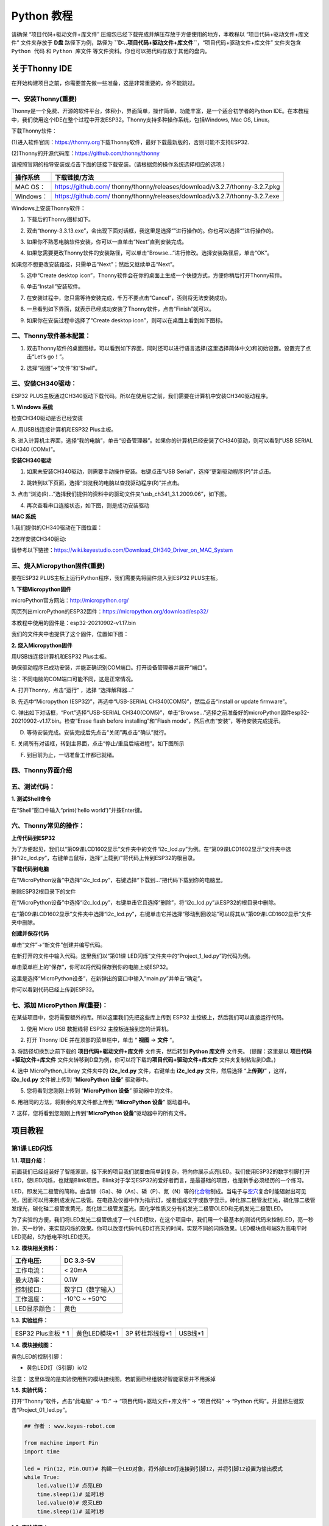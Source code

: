 Python 教程
===========

请确保 “项目代码+驱动文件+库文件”
压缩包已经下载完成并解压存放于方便使用的地方，本教程以
“项目代码+驱动文件+库文件” 文件夹存放于 **D盘** 路径下为例，路径为
**``D:..\项目代码+驱动文件+库文件``**\ ，“项目代码+驱动文件+库文件”
文件夹包含 ``Python 代码`` 和 ``Python 库文件``
等文件资料。你也可以把代码存放于其他的盘内。

关于Thonny IDE
--------------

在开始构建项目之前，你需要首先做一些准备，这是非常重要的，你不能跳过。

一、安装Thonny(重要)
~~~~~~~~~~~~~~~~~~~~

Thonny是一个免费、开源的软件平台，体积小，界面简单，操作简单，功能丰富，是一个适合初学者的Python
IDE。在本教程中，我们使用这个IDE在整个过程中开发ESP32。Thonny支持多种操作系统，包括Windows,
Mac OS, Linux。

下载Thonny软件：

(1)进入软件官网：\ `https://thonny.org <https://thonny.org>`__\ 下载Thonny软件，最好下载最新版的，否则可能不支持ESP32.

(2)Thonny的开源代码库：\ `https://github.com/thonny/thonny <https://github.com/thonny/thonny>`__

请按照官网的指导安装或点击下面的链接下载安装。(请根据您的操作系统选择相应的选项.)

+-----------+---------------------------------------------------------+
| 操作系统  | 下载链接/方法                                           |
+===========+=========================================================+
| MAC OS：  | https://github.com/                                     |
|           | thonny/thonny/releases/download/v3.2.7/thonny-3.2.7.pkg |
+-----------+---------------------------------------------------------+
| Windows： | https://github.com/                                     |
|           | thonny/thonny/releases/download/v3.2.7/thonny-3.2.7.exe |
+-----------+---------------------------------------------------------+

|image1|

Windows上安装Thonny软件：

1. 下载后的Thonny图标如下。

|image2|

2. 双击“thonny-3.3.13.exe”，会出现下面对话框，我这里是选择“\ |image3|\ ”进行操作的。你也可以选择“\ |image4|\ ”进行操作的。

|image5|

3. 如果你不熟悉电脑软件安装，你可以一直单击“Next”直到安装完成。

|image6|

|image7|

4. 如果您需要更改Thonny软件的安装路径，可以单击“Browse…”进行修改。选择安装路径后，单击“OK”。

如果您不想更改安装路径，只需单击“Next”；然后又继续单击“Next”。

|image8|

|image9|

5. 选中“Create desktop
   icon”，Thonny软件会在你的桌面上生成一个快捷方式，方便你稍后打开Thonny软件。

|image10|

6. 单击“Install”安装软件。

|image11|

7. 在安装过程中，您只需等待安装完成，千万不要点击“Cancel”，否则将无法安装成功。

|image12|

8. 一旦看到如下界面，就表示已经成功安装了Thonny软件，点击“Finish”就可以。

|image13|

9. 如果你在安装过程中选择了“Create desktop
   icon”，则可以在桌面上看到如下图标。

|image14|

二、Thonny软件基本配置：
~~~~~~~~~~~~~~~~~~~~~~~~

1. 双击Thonny软件的桌面图标，可以看到如下界面，同时还可以进行语言选择(这里选择简体中文)和初始设置。设置完了点击“Let’s
   go！”。

|image15|

|image16|

|image17|

|image18|

|image19|

2. 选择“视图”→“文件”和“Shell”。

|image20|

|image21|

|image22|

三、安装CH340驱动：
~~~~~~~~~~~~~~~~~~~

ESP32
PLUS主板通过CH340驱动下载代码。所以在使用它之前，我们需要在计算机中安装CH340驱动程序。

**1. Windows 系统**

检查CH340驱动是否已经安装

A. 用USB线连接计算机和ESP32 Plus主板。

|image23|

B. 进入计算机主界面，选择“我的电脑”，单击“设备管理器”。如果你的计算机已经安装了CH340驱动，则可以看到“USB
SERIAL CH340 (COMx)”。

|image24|

**安装CH340驱动**

1. 如果未安装CH340驱动，则需要手动操作安装。右键点击“USB
   Serial”，选择“更新驱动程序(P)”并点击。

|image25|

2. 跳转到以下页面，选择“浏览我的电脑以查找驱动程序(R)”并点击。

|image26|

3.
点击“浏览(R)…”选择我们提供的资料中的驱动文件夹“usb_ch341_3.1.2009.06”，如下图。

|Img|

|image27|

|image28|

4. 再次查看串口连接状态，如下图，则是成功安装驱动

|image29|

**MAC 系统**

1.我们提供的CH340驱动在下图位置：

|image30|

2怎样安装CH340驱动:

请参考以下链接：\ `https://wiki.keyestudio.com/Download_CH340_Driver_on_MAC_System <https://wiki.keyestudio.com/Download_CH340_Driver_on_MAC_System>`__

三、烧入Micropython固件(重要)
~~~~~~~~~~~~~~~~~~~~~~~~~~~~~

要在ESP32 PLUS主板上运行Python程序，我们需要先将固件烧入到ESP32
PLUS主板。

**1. 下载Micropython固件**

microPython官方网站：\ http://micropython.org/

网页列出microPython的ESP32固件：\ https://micropython.org/download/esp32/

|image31|

本教程中使用的固件是：esp32-20210902-v1.17.bin

我们的文件夹中也提供了这个固件，位置如下图：

|image32|

**2. 烧入Micropython固件**

用USB线连接计算机和ESP32 Plus主板。

|image33|

确保驱动程序已成功安装，并能正确识别COM端口。打开设备管理器并展开“端口”。

|image34|

注：不同电脑的COM端口可能不同，这是正常情况。

A. 打开Thonny，点击“运行” ，选择 “选择解释器…”

|image35|

B. 先选中“Micropython (ESP32)”，再选中“USB-SERIAL
CH340(COM5)”，然后点击“Install or update firmware”。

|image36|

C. 弹出如下对话框，“Port”选择“USB-SERIAL
CH340(COM5)”，单击“Browse…”选择之前准备好的microPython固件esp32-20210902-v1.17.bin。检查“Erase
flash before installing”和“Flash
mode”，然后点击“安装”，等待安装完成提示。

|image37|

|image38|

|image39|

D. 等待安装完成。安装完成后先点击“关闭”再点击“确认”就行。

|image40|

|image41|

|image42|

E.
关闭所有对话框，转到主界面，点击\ |image43|\ “停止/重启后端进程”。如下图所示

|image44|

F. 到目前为止，一切准备工作都已就绪。

四、Thonny界面介绍
~~~~~~~~~~~~~~~~~~

|image45|

五、测试代码：
~~~~~~~~~~~~~~

**1. 测试Shell命令**

在“Shell”窗口中输入“print(‘hello world’)”并按Enter键。

|image46|

六、Thonny常见的操作：
~~~~~~~~~~~~~~~~~~~~~~

**上传代码到ESP32**

为了方便起见，我们以“第09课LCD1602显示”文件夹中的文件“i2c_lcd.py”为例。在“第09课LCD1602显示”文件夹中选择“i2c_lcd.py”，右键单击鼠标，选择“上载到/”将代码上传到ESP32的根目录。

|image47|

|image48|

**下载代码到电脑**

在“MicroPython设备”中选择“i2c_lcd.py”，右键选择“下载到…”把代码下载到你的电脑里。

|image49|

删除ESP32根目录下的文件

在“MicroPython设备”中选择“i2c_lcd.py”，右键单击它且选择“删除”，将“i2c_lcd.py”从ESP32的根目录中删除。

|image50|

|image51|

在“第09课LCD1602显示”文件夹中选择“i2c_lcd.py”，右键单击它并选择“移动到回收站”可以将其从“第09课LCD1602显示”文件夹中删除。

|image52|

|image53|

**创建并保存代码**

单击“文件”→“新文件”创建并编写代码。

|image54|

在新打开的文件中输入代码。这里我们以“第01课
LED闪烁”文件夹中的“Project_1_led.py”的代码为例。

|image55|

单击菜单栏上的\ |image56|\ “保存”，你可以将代码保存到你的电脑上或ESP32。

|image57|

这里是选择“MicroPython设备”，在新弹出的窗口中输入“main.py”并单击“确定”。

|image58|

你可以看到代码已经上传到ESP32。

|image59|

七、添加 MicroPython 库(重要)：
~~~~~~~~~~~~~~~~~~~~~~~~~~~~~~~

在某些项目中，您将需要额外的库。所以这里我们先把这些库上传到 ESP32
主控板上，然后我们可以直接运行代码。

1. 使用 Micro USB 数据线将 ESP32 主控板连接到您的计算机。

|image60|

2. 打开 Thonny IDE 并在顶部的菜单栏中，单击 “ **视图** -> **文件** ”。

|image61|

|image62|

3. 将路径切换到之前下载的 **项目代码+驱动文件+库文件** 文件夹，然后转到
**Python 库文件** 文件夹。 (提醒：这里是以 **项目代码+驱动文件+库文件**
文件夹转移到D盘为例，你可以将下载的\ **项目代码+驱动文件+库文件**
文件夹复制粘贴到D盘。)

|image63|

4. 选中 MicroPython_Libray 文件夹中的 **i2c_lcd.py** 文件，右键单击
**i2c_lcd.py** 文件，然后选择 “\ **上传到/**\ ” ，这样，\ **i2c_lcd.py**
文件被上传到 “\ **MicroPython 设备**\ ” 驱动器中。

|image64|

5. 您将看到您刚刚上传到 “\ **MicroPython 设备**\ ” 驱动器中的文件。

|image65|

6. 用相同的方法，将剩余的库文件都上传到 “\ **MicroPython 设备**\ ”
驱动器中。

7. 这样，您将看到您刚刚上传到“\ **MicroPython
设备**\ ”驱动器中的所有文件。

|image66|

项目教程
--------

第1课 LED闪烁
~~~~~~~~~~~~~

**1.1. 项目介绍：**

前面我们已经组装好了智能家居。接下来的项目我们就要由简单到复杂，将向你展示点亮LED。我们使用ESP32的数字引脚打开LED，使LED闪烁，也就是Blink项目。Blink对于学习ESP32的爱好者而言，是最基础的项目，也是新手必须经历的一个练习。

LED，即发光二极管的简称。由含镓（Ga）、砷（As）、磷（P）、氮（N）等的\ `化合物 <https://baike.baidu.com/item/%E5%8C%96%E5%90%88%E7%89%A9/1142931>`__\ 制成。当电子与\ `空穴 <https://baike.baidu.com/item/%E7%A9%BA%E7%A9%B4/3517781>`__\ 复合时能辐射出可见光，因而可以用来制成发光二极管。在电路及仪器中作为指示灯，或者组成文字或数字显示。砷化镓二极管发红光，磷化镓二极管发绿光，碳化硅二极管发黄光，氮化镓二极管发蓝光。因化学性质又分有机发光二极管OLED和无机发光二极管LED。

为了实验的方便，我们将LED发光二极管做成了一个LED模块，在这个项目中，我们用一个最基本的测试代码来控制LED，亮一秒钟，灭一秒钟，来实现闪烁的效果。你可以改变代码中LED灯亮灭的时间，实现不同的闪烁效果。LED模块信号端S为高电平时LED亮起，S为低电平时LED熄灭。

**1.2. 模块相关资料：**

|image67|

============= ==================
工作电压:     DC 3.3-5V
============= ==================
工作电流：    < 20mA
最大功率：    0.1W
控制接口:     数字口（数字输入）
工作温度：    -10°C ~ +50°C
LED显示颜色： 黄色
============= ==================

**1.3. 实验组件：**

=================== ============= =============== =========
|image68|           |image69|     |image70|       |image71|
=================== ============= =============== =========
ESP32 Plus主板 \* 1 黄色LED模块*1 3P 转杜邦线母*1 USB线*1
=================== ============= =============== =========

**1.4. 模块接线图：**

黄色LED的控制引脚：

- 黄色LED灯（S引脚）io12

|image72|

注意：
这里体现的是实验使用到的模块接线图，若前面已经组装好智能家居并不用拆掉

**1.5. 实验代码：**

打开“Thonny”软件，点击“此电脑” → “D:” → “项目代码+驱动文件+库文件” →
“项目代码” → “Python 代码”。并鼠标左键双击“Project_01_led.py”。

|image73|

.. code:: python

   ## 作者 : www.keyes-robot.com

   from machine import Pin
   import time

   led = Pin(12, Pin.OUT)# 构建一个LED对象，将外部LED灯连接到引脚12，并将引脚12设置为输出模式
   while True:
       led.value(1)# 点亮LED
       time.sleep(1)# 延时1秒
       led.value(0)# 熄灭LED
       time.sleep(1)# 延时1秒

**1.6. 实验结果：**

将 ESP32 主控板通过Micro
USB数据线与计算机相连供电，单击\ |image74|\ “当前运行脚本”，代码开始执行，外接电源供电，你会看到的现象是：黄色LED灯不断地闪烁。

|image75|

单击\ |image76|\ “停止/启动后端进程”退出程序。

第2课 呼吸灯
~~~~~~~~~~~~

**1.1. 项目介绍：**

在之前的研究中，我们知道LED有亮/灭状态，那么如何进入中间状态呢?如何输出一个中间状态让LED“半亮”?这就是我们将要学习的。呼吸灯，即LED由灭到亮，再由亮到灭，就像“呼吸”一样。那么，如何控制LED的亮度呢?我们将使用ESP32的PWM来实现这个目标。

**1.2. 模块相关资料：**

|image77|

============= ==================
工作电压:     DC 3.3-5V
============= ==================
工作电流：    < 20mA
最大功率：    0.1W
控制接口:     数字口（数字输入）
工作温度：    -10°C ~ +50°C
LED显示颜色： 黄色
============= ==================

**1.3. 元件知识：**

|image78|

**Analog & Digital**

模拟信号在时间和数值上都是连续的信号。相反，数字信号或离散时间信号是由一系列数字组成的时间序列。生活中的大多数信号都是模拟信号。一个熟悉的模拟信号的例子是，全天的温度是如何不断变化的，而不是突然从0到10的瞬间变化。然而，数字信号的值可以瞬间改变。这个变化用数字表示为1和0(二进制代码的基础)。如下图所示，我们可以更容易地看出它们的差异。

|image79|

在实际应用中，我们经常使用二进制作为数字信号，即一系列的0和1。由于二进制信号只有两个值(0或1)，因此具有很大的稳定性和可靠性。最后，可以将模拟信号和数字信号相互转换。

**PWM：**

脉宽调制(PWM)是一种利用数字信号控制模拟电路的有效方法。普通处理器不能直接输出模拟信号。PWM技术使这种转换(将数字信号转换为模拟信号)非常方便。PWM技术利用数字引脚发送一定频率的方波，即高电平和低电平的输出，交替持续一段时间。每一组高电平和低电平的总时间一般是固定的，称为周期(注:周期的倒数是频率)。高电平输出的时间通常称为脉宽，占空比是脉宽(PW)与波形总周期(T)之比的百分比。高电平输出持续时间越长，占空比越长，模拟信号中相应的电压也就越高。下图显示了对应于脉冲宽度0%-100%的模拟信号电压在0V-3.3V(高电平为3.3V)之间的变化情况.

|image80|

PWM占空比越长，输出功率越高。既然我们了解了这种关系，我们就可以用PWM来控制LED的亮度或直流电机的速度等等。从上面可以看出，PWM并不是真实的模拟信号，电压的有效值等于相应的模拟信号。因此，我们可以控制LED和其他输出模块的输出功率，以达到不同的效果。

**ESP32 与 PWM**

几乎所有ESP32输入/输出引脚都可用于PWM（脉冲宽度调制）。使用这些引脚可以控制电机、LED灯和颜色等。

**1.4. 实验组件**\ ：

=================== ============= =============== =========
|image81|           |image82|     |image83|       |image84|
=================== ============= =============== =========
ESP32 Plus主板 \* 1 黄色LED模块*1 3P 转杜邦线母*1 USB线*1
=================== ============= =============== =========

**1.5. 模块接线图：**

黄色LED的控制引脚：

- 黄色LED灯（S引脚）io12

|image85|

注意：
这里体现的是实验使用到的模块接线图，若前面已经组装好智能家居并不用拆掉

**1.6. 实验代码：**

打开“Thonny”软件，点击“此电脑” → “D:” → “项目代码+驱动文件+库文件” →
“项目代码” → “Python 代码”。并鼠标左键双击“Project_02_breath_led.py”。

|image86|

.. code:: python

   ## 作者 : www.keyes-robot.com

   import time
   from machine import Pin,PWM

   ##ESP32 PWM引脚的输出方式与传统控制器不同.它可以通过初始化阶段的PWM参数来改变频率和占空比.
   ##定义GPIO 12的输出频率为10000Hz，占空比为0，分配给PWM.
   pwm =PWM(Pin(12,Pin.OUT),10000,0)

   try:
       while True: 
   ##占空比范围为0-1023，因此我们使用第一个for环路来控制PWM来改变占空比值，
   ##使PWM输出0% -100%;使用第二个for循环使PWM输出100%-0%。
    
           for i in range(0,1023):
               pwm.duty(i)
               time.sleep_ms(1)
               
           for i in range(0,1023):
               pwm.duty(1023-i)
               time.sleep_ms(1)  
   except:
   ##每次使用PWM时，将打开硬件定时器配合它。因此，每次使用PWM后,
   ##需要调用deinit()来关闭计时器。否则，下次PWM可能无法工作.
       pwm.deinit()

**1.7. 实验结果：**

将 ESP32 主控板通过Micro
USB数据线与计算机相连供电，单击\ |image87|\ “当前运行脚本”，代码开始执行，外接电源供电，你会看到的现象是：黄色LED灯渐亮渐暗，似乎在呼吸。

|image88|

单击\ |image89|\ “停止/启动后端进程”退出程序。

第3课 台灯
~~~~~~~~~~

**1.1. 项目介绍：**

常见的台灯，用到了LED灯和按键。通过按按键来控制灯的开与关。

按键按下，我们的单片机读取到低电平，松开读取到高电平。在这一实验课程中，我们利用按键和黄色LED做一个扩展，当按键按下时即读取到低电平时点亮黄色LED灯，松开按键时即读取到高电平时熄灭黄色LED灯，这样就可以通过一个模块控制另一个模块了。

**1.2. 模块相关资料：**

|image90|

附原理图，按键有四个引脚，其中1和3是相连的，2和4是相连的，在我们未按下按键时，1,3与2,4是断开的，信号端S读取的是被4.7K的上拉电阻R1所拉高的高电平，而当我们按下按键时，1,3和2,4连通。信号端S连接到了GND，此时读取到的电平为低电平，即按下按键，传感器信号端为低电平；松开按键时，信号端为高电平。

**1.3. 实验组件：**

=================== ============= ========= =============== =========
|image91|           |image92|     |image93| |image94|       |image95|
=================== ============= ========= =============== =========
ESP32 Plus主板 \* 1 黄色LED模块*1 按键*1    3P 转杜邦线母*2 USB线*1
=================== ============= ========= =============== =========

**1.4. 模块接线图：**

木板房子⑦处按键1和黄色LED灯的控制引脚：

========================= ====
木板房子⑦处按键1（S引脚） IO16
========================= ====
黄色LED灯（S引脚）        IO12
========================= ====

|image96|

**1.5. 读取按钮值的实验代码：**

读取按钮的状态值，在Shell窗口中打印出来，这样就可以直观的看到按钮的状态值。

打开“Thonny”软件，点击“此电脑” → “D:” → “项目代码+驱动文件+库文件” →
“项目代码” → “Python 代码”。并鼠标左键双击“Project_03.1_button.py”。

|image97|

.. code:: python

   ## 作者 : www.keyes-robot.com

   from machine import Pin
   import time

   button1 = Pin(16, Pin.IN, Pin.PULL_UP)

   while True:
       btnVal1 = button1.value()  # 读取按钮1的值
       print("button1 =",btnVal1)  #在shell窗口打印出来
       time.sleep(0.1) #延时 0.1秒

**1.6. 实验结果1：**

将 ESP32 主控板通过Micro
USB数据线与计算机相连供电，单击\ |image98|\ “当前运行脚本”，代码开始执行，外接电源供电，你会看到的现象是：未按按键时，Shell窗口打印按键值；再按下按键就可以看到按键状态值的改变，如下图。

|image99|

单击\ |image100|\ “停止/启动后端进程”退出程序。

**1.7. 台灯的实验代码2：**

计算按键被点击的次数，然后再对计算的次数进行对2求余数，即可得到0或1两种状态值。

打开“Thonny”软件，点击“此电脑” → “D:” → “项目代码+驱动文件+库文件” →
“项目代码” → “Python 代码”。并鼠标左键双击“Project_03.2_button_led.py”。

|image101|

.. code:: python

   ## 作者 : www.keyes-robot.com

   from machine import Pin
   import time

   button1 = Pin(16, Pin.IN, Pin.PULL_UP)
   led = Pin(12, Pin.OUT)
   count = 0

   while True:
       btnVal1 = button1.value()  # 读取按钮1的值
       #print("button1 =",btnVal1)  #在shell窗口打印出来
       if(btnVal1 == 0):
           time.sleep(0.01)
           while(btnVal1 == 0):
               btnVal1 = button1.value()
               if(btnVal1 == 1):
                   count = count + 1
                   print(count)
       val = count % 2
       if(val == 1):
           led.value(1)
       else:
           led.value(0)
       time.sleep(0.1) #延时 0.1秒

**1.8. 实验结果2：**

将 ESP32 主控板通过Micro
USB数据线与计算机相连供电，单击\ |image102|\ “当前运行脚本”，代码开始执行，外接电源供电，你会看到的现象是：在shell窗口中打印出按键被点击的次数，并且点击一次按键，LED灯就亮，再点击一次，LED关闭。如下图。

|image103|

单击\ |image104|\ “停止/启动后端进程”退出程序。

第4课 人体感应灯
~~~~~~~~~~~~~~~~

**1.1. 项目介绍：**

人体红外热释电传感器和按钮一样也是数字传感器，也就是有两个状态值0或1。还有需要人在动时才能感应的到。

人体红外热释电传感器在日常生活中是有很多应用场景的，例如，楼梯的自动感应灯，洗手台的自动感应水龙头等。

**1.2. 模块相关资料：**

|image105|

============== =================================
工作电压：     DC 4.5-6.5V
============== =================================
最大工作电流： 50MA
静态电流:      <50uA
控制接口：     数字输出(高电平为3.3V ，低电平0V)
控制信号：     数字信号1/0
工作温度：     -10 ~ 50 ℃
最大探测距离： 4米
感应角度：     ＜100°锥角
============== =================================

**1.3. 元件知识：**

**人体红外热释电传感器：**
它是一款基于热释电效应的人体热释电红外运动传感器，能检测运动的人体或动物身上发出的红外信号，配合菲涅尔透镜能使传感器探测范围更远更广。它主要采用RE200B-P传感器元件，当附近有人或动物运动时，人体红外热释电传感器能根据检测到的红外线，将红外线信号转化为数字信号并输出一个高电平。它可以应用于多种场合来检测人体的运动。传统的热释电红外传感器体积大，电路复杂，可靠性低。

现在我们推出这款一款新的热释电红外运动传感器，该传感器集成了数字热释电红外传感器和连接管脚。具有灵敏度高、可靠性强、超低功耗，体积小、重量轻，超低电压工作模式和外围电路简单等特点。

**1.4. 实验组件：**

+-------------+-------------+-------------+-------------+------------+
| |image116|  | |image117|  | |image118|  | |image119|  | |image120| |
+=============+=============+=============+=============+============+
| ESP32       | 人体红外热  | 黄          | 3P          | USB线*1    |
| Plus主板 \* | 释传感器*1  | 色LED模块*1 | 转          |            |
| 1           |             |             | 杜邦线母*2  |            |
+-------------+-------------+-------------+-------------+------------+

**1.5. 模块接线图：**

人体红外热释传感器和黄色LED灯的控制引脚：

=========================== ====
人体红外热释传感器（S引脚） io14
=========================== ====
黄色LED灯（S引脚）          io12
=========================== ====

|image121|

**1.6. 读取人体红外热释电传感器值的实验代码1：**

通过Shell窗口打印出人体红外热释电传感器的状态值。

打开“Thonny”软件，点击“此电脑” → “D:” → “项目代码+驱动文件+库文件” →
“项目代码” → “Python 代码”。并鼠标左键双击“Project_04.1_PIR”。

|image122|

.. code:: python

   ## 作者 : www.keyes-robot.com

   from machine import Pin
   import time

   PIR = Pin(14, Pin.IN)
   while True:
       value = PIR.value()
       print(value, end = " ")
       if value == 1:
           print("Some body is in this area!")
       else:
           print("No one!")
       time.sleep(0.1)

**1.7. 实验结果1：**

将 ESP32 主控板通过Micro
USB数据线与计算机相连供电，单击\ |image123|\ “当前运行脚本”，代码开始执行，外接电源供电，你会看到的现象是：Shell窗口中打印的数据，当你在传感器前静止不动，读取到的值是0，稍微动一下，读取到的值就变为1。

|image124|

单击\ |image125|\ “停止/启动后端进程”退出程序。

**1.8. 人体感应灯的实验代码2：**

只要有人在人体红外热释电传感器前面移动一下，LED灯就会亮起。

打开“Thonny”软件，点击“此电脑” → “D:” → “项目代码+驱动文件+库文件” →
“项目代码” → “Python 代码”。并鼠标左键双击“Project_04.2_PIR_led”。

|image126|

.. code:: python

   ## 作者 : www.keyes-robot.com

   from machine import Pin
   import time

   PIR = Pin(14, Pin.IN)
   led = Pin(12, Pin.OUT)

   while True:
       value = PIR.value()
       print(value)
       if value == 1:
           led.value(1)# turn on led
       else:
           led.value(0)
       time.sleep(0.1)

**1.9. 实验结果2：**

将 ESP32 主控板通过Micro
USB数据线与计算机相连供电，单击\ |image127|\ “当前运行脚本”，代码开始执行，外接电源供电，你会看到的现象是：用手在传感器前面动一下，LED灯亮起，人静止不动几秒后，LED灯关闭。

|image128|

单击\ |image129|\ “停止/启动后端进程”退出程序。

第5课 演奏音乐
~~~~~~~~~~~~~~

**1.1. 项目介绍：**

本实验用无源蜂鸣器播放音乐，无源蜂鸣器是通过PWM脉冲宽度调制脉冲进而调节音调，

PWM比较多用于调节LED灯的亮度或者调节无源蜂鸣器的频率，或者是电机的转动速度，电机带动的车轮速度也就能很容易控制了，在玩一些智能机器人时，更能体现PWM的好处。

音乐除了要“唱的准”，还要“节奏对”，每一个音符的持续时间，就是节拍啦。我们可以用延时多少来设置节拍的，例如：1拍，1秒即1000毫秒；1/2拍，0.5秒即500毫秒；1/4拍，0.25秒即250毫秒；1/8拍，0.125秒即125毫秒….，我们可以试一试组合不同的音调和节拍，看看会有什么不同的效果。

**1.2. 模块相关资料：**

|image130|

工作电压：3.3-5V（DC）

电流：50MA

工作温度：-10摄氏度 到 +50摄氏度

尺寸：31.6mmx23.7mm

接口：3PIN接口

输入信号：数字信号（方波）

**1.3. 元件知识：**

无源蜂鸣器：其内部不带震荡电路，控制时需要在元件正极输入不同频率的方波，负极接地，从而控制喇叭功放元件响起不同频率的声音。

**1.4. 实验组件：**

=================== ================ =============== ==========
|image131|          |image132|       |image133|      |image134|
=================== ================ =============== ==========
ESP32 Plus主板 \* 1 无源蜂鸣器模块*1 3P 转杜邦线母*1 USB线*1
=================== ================ =============== ==========

**1.5. 模块接线图：**

无源蜂鸣器的控制引脚：

- 无源蜂鸣器（S引脚）io25

|image135|

**1.6. 播放生日快乐的实验代码：**

打开“Thonny”软件，点击“此电脑” → “D:” → “项目代码+驱动文件+库文件” →
“项目代码” → “Python 代码”。并鼠标左键双击“Project_05_music.py”。

|image136|

.. code:: python

   ## 作者 : www.keyes-robot.com

   from machine import Pin, PWM
   from time import sleep
   buzzer = PWM(Pin(25))

   buzzer.duty(1000) 

   ## 生日快乐
   buzzer.freq(294)
   sleep(0.25)
   buzzer.freq(440)
   sleep(0.25)
   buzzer.freq(392)
   sleep(0.25)
   buzzer.freq(532)
   sleep(0.25)
   buzzer.freq(494)
   sleep(0.25)
   buzzer.freq(392)
   sleep(0.25)
   buzzer.freq(440)
   sleep(0.25)
   buzzer.freq(392)
   sleep(0.25)
   buzzer.freq(587)
   sleep(0.25)
   buzzer.freq(532)
   sleep(0.25)
   buzzer.freq(392)
   sleep(0.25)
   buzzer.freq(784)
   sleep(0.25)
   buzzer.freq(659)
   sleep(0.25)
   buzzer.freq(532)
   sleep(0.25)
   buzzer.freq(494)
   sleep(0.25)
   buzzer.freq(440)
   sleep(0.25)
   buzzer.freq(698)
   sleep(0.25)
   buzzer.freq(659)
   sleep(0.25)
   buzzer.freq(532)
   sleep(0.25)
   buzzer.freq(587)
   sleep(0.25)
   buzzer.freq(532)
   sleep(0.5)
   buzzer.duty(0)

**1.7. 实验结果：**

将 ESP32 主控板通过Micro
USB数据线与计算机相连供电，单击\ |image137|\ “当前运行脚本”，代码开始执行，外接电源供电，你会看到的现象是：无源蜂鸣器播放一次生日快乐歌曲。

|image138|

单击\ |image139|\ “停止/启动后端进程”退出程序。

第6课 自动门窗
~~~~~~~~~~~~~~

**1.1. 项目介绍：**

当我们在制作智能家居时，经常会将舵机和门、窗等固定在一起。这样，我们就可以利用舵机转动，带动门、窗等开或关，从而起到家居生活的智能化功能。既然是自动门窗，那就需要动力装置，我们使用的是180度的舵机。再加上一些传感器，就会变得更加自动化，例如添加个雨滴传感器，就可以做下雨自动关窗；增加个RFID，就可以实现刷卡开门等。

**1.2. 舵机相关资料：**

**舵机：**
舵机是一种位置伺服的驱动器，主要是由外壳、电路板、无核心马达、齿轮与位置检测器所构成。其工作原理是由接收机或者单片机发出信号给舵机，其内部有一个基准电路，产生周期为20ms，宽度为1.5ms的基准信号，将获得的直流偏置电压与电位器的电压比较，获得电压差输出。经由电路板上的IC判断转动方向，再驱动无核心马达开始转动，透过减速齿轮将动力传至摆臂，同时由位置检测器送回信号，判断是否已经到达定位。适用于那些需要角度不断变化并可以保持的控制系统。当电机转速一定时，通过级联减速齿轮带动电位器旋转，使得电压差为0，电机停止转动。

伺服电机有多种规格，但它们都有三根连接线，分别是棕色、红色、橙色(不同品牌可能有不同的颜色)。棕色为GND，红色为电源正极，橙色为信号线。

|image140|

舵机的伺服系统由可变宽度的脉冲来进行控制，橙色的控制线是用来传送脉冲的。一般而言，PWM控制舵机的基准信号周期为20ms（50Hz），理论上脉宽应在1ms到2ms之间，对应控制舵机角度是0°～180°。但是，实际上更多控制舵机的脉宽范围是0.5ms到2.5ms，具体需要自己实际调试下。

|image141|

经过实测，舵机的脉冲范围为0.65ms~2.5ms。180度舵机，对应的控制关系是这样的：

========== ======== ==========================
高电平时间 舵机角度 基准信号周期时间（20ms）
========== ======== ==========================
0.65ms     0度      0.65ms高电平+19.35ms低电平
1.5ms      90度     1.5ms高电平+18.5ms低电平
2.5ms      180度    2.5ms高电平+17.5ms低电平
========== ======== ==========================

舵机的规格参数：

============== ============= ================ ========================
工作电压：     DC 4.8V〜6V   可操作角度范围： 大约180°(在500→2500μsec)
============== ============= ================ ========================
脉波宽度范围： 500→2500 μsec 外观尺寸：       22.9\ *12.2*\ 30mm
============== ============= ================ ========================

========== ========================================================
空载转速： 0.12±0.01 sec/60度（DC 4.8V） 0.1±0.01 sec/60度（DC 6V）
========== ========================================================
空载电流： 200±20mA（DC 4.8V） 220±20mA（DC 6V）
停止扭力： 1.3±0.01kg·cm（DC 4.8V） 1.5±0.1kg·cm（DC 6V）
停止电流： ≦850mA（DC 4.8V） ≦1000mA（DC 6V）
待机电流： 3±1mA（DC 4.8V） 4±1mA（DC 6V）
重量:      9±1g (without servo horn)
使用温度： -30℃~60℃
========== ========================================================

**1.3. 实验组件：**

+---------------------+------------------+-------------+-----------------+------------+
| |image147|          | |image148|       | |image149|  | |image150|      | |image151| |
+=====================+==================+=============+=================+============+
| ESP32 Plus主板 \* 1 | 水滴传感器模块*1 | 180度舵机*2 | 3P 转杜邦线母*1 | USB线*1    |
+---------------------+------------------+-------------+-----------------+------------+

**1.4. 模块接线图：**

水滴传感器，窗户舵机和门舵机的控制引脚：

======================== ====
窗户舵机（橙黄色线引脚） io5
======================== ====
门舵机（橙黄色线引脚）   io13
水滴传感器（S引脚）      io34
======================== ====

|image152|

**1.5. 控制门来回转动的实验代码1：**

打开“Thonny”软件，点击“此电脑” → “D:” → “项目代码+驱动文件+库文件” →
“项目代码” → “Python 代码”。并鼠标左键双击“Project_06.1_servo.py”。

|image153|

.. code:: python

   ## 作者 : www.keyes-robot.com

   from machine import Pin, PWM
   import time
   pwm = PWM(Pin(13))  
   pwm.freq(50)

   '''
   与角度对应的占空比
   0°----2.5%----25
   45°----5%----51.2
   90°----7.5%----77
   135°----10%----102.4
   180°----12.5%----128
   '''
   angle_0 = 25
   angle_90 = 77
   angle_180 = 128

   while True:
       pwm.duty(angle_0)
       time.sleep(1)
       pwm.duty(angle_90)
       time.sleep(1)
       pwm.duty(angle_180)
       time.sleep(1)

**1.6. 实验结果1：**

将 ESP32 主控板通过Micro
USB数据线与计算机相连供电，单击\ |image154|\ “当前运行脚本”，代码开始执行，外接电源供电，你会看到的现象是：门的舵机带着门转动，来回旋转。

|image155|

单击\ |image156|\ “停止/启动后端进程”退出程序。

**1.7. 下雨自动关窗的实验代码2：**

使用舵机和雨滴传感器搭配做个下雨自动关窗装置。

**雨滴传感器：**
这是个模拟输入传感器，水分覆盖到检测面上的面积越大，返回的值越大（范围0~4096）

打开“Thonny”软件，点击“此电脑” → “D:” → “项目代码+驱动文件+库文件” →
“项目代码” → “Python
代码”。并鼠标左键双击“Project_06.2_auto_window.py”。

|image157|

.. code:: python

   ## 作者 : www.keyes-robot.com

   ## 导入引脚、ADC和DAC模块.
   from machine import ADC,Pin,DAC,PWM
   import time
   pwm = PWM(Pin(5))  
   pwm.freq(50)

   ## 打开ADC并配置0-3.3V的范围 
   adc=ADC(Pin(34))
   adc.atten(ADC.ATTN_11DB)
   adc.width(ADC.WIDTH_12BIT)
   pwm.duty(80)

   ## 每0.1秒读取一次ADC值，将ADC值转换为DAC值并输出，将这些数据打印到“Shell”窗口中。 
   try:
       while True:
           adcVal=adc.read()
           dacVal=adcVal//16
           voltage = adcVal / 4095.0 * 3.3
           print("ADC Val:",adcVal,"DACVal:",dacVal,"Voltage:",voltage,"V")
           if(voltage > 0.6):
               pwm.duty(25)
           else:
               pwm.duty(80)
           time.sleep(0.1)
   except:
       pass

**1.8. 实验结果2：**

将 ESP32 主控板通过Micro
USB数据线与计算机相连供电，单击\ |image158|\ “当前运行脚本”，代码开始执行，外接电源供电，你会看到的现象是：开始窗户自动打开，然后用手（手皮肤有水）触碰一下雨滴传感器，窗户就会关闭。

|image159|

单击\ |image160|\ “停止/启动后端进程”退出程序。

第7课 氛围灯
~~~~~~~~~~~~

**1.1. 项目介绍：**

智能家居的氛围灯是4个SK6812RGB LED，RGB
LED属于简单的发光模块，可以通过调节色彩调出不同颜色的灯效，可广泛应用于建筑物、桥梁、道路、花园、庭院、地板等领域的装饰照明与会场布置、圣诞节、万圣节、情人节、复活节、国庆节等节日期间烘托气氛等场景。在本实验中，实现各种灯光效果。

**1.2. 模块相关资料：**

**SK6812RGB：**
从原理图中可以看出，这4个RGBLED都是串联起来的，在电压电流充足的情况下可以接几百个RGB
LED，都可以用一根信号线控制任意一个RGB
LED，并且让它显示任意一种颜色。每一颗RGBLED都是一个独立的像素点，每个像素点都是由R、G、B三基色颜色组成，可实现256级亮度显示，完成16777216种颜色的全真色彩显示，同时像素点内部包含了智能数字接口数据锁存信号整形放大驱动电路，还内置信号整形电路，有效保证了像素点光的颜色高度一致。

数据协议采用单线归零码的通讯方式，像素点在上电复位以后，S端接受从控制器传输过来的数据，首先送过来的24bit数据被第一个像素点提取后，送到像素点内部的数据锁存器。这个6812RGB通讯协议与驱动已经在底层封装好了，我们直接调用函数的接口就可以使用，简单方便，LED具有低电压驱动，环保节能，亮度高，散射角度大，一致性好，超低功率，超长寿命等优点。

|image161|

**1.3. 实验组件：**

=================== ========== ============= =============== ==========
|image162|          |image163| |image164|    |image165|      |image166|
=================== ========== ============= =============== ==========
ESP32 Plus主板 \* 1 按键*2     SK6812RGB灯*1 3P 转杜邦线母*3 USB线*1
=================== ========== ============= =============== ==========

**1.4. 模块接线图：**

按键1，按键2和SK6812RGB灯的控制引脚：

==================== ====
SK6812RGB灯（S引脚） io26
==================== ====
按键1（S引脚）       io16
按键2（S引脚）       io27
==================== ====

|image167|

**1.5. 控制SK6812的实验代码1：**

控制SK6812显示各种灯效

打开“Thonny”软件，点击“此电脑” → “D:” → “项目代码+驱动文件+库文件” →
“项目代码” → “Python 代码”。并鼠标左键双击“Project_07.1_RGB_sk6812.py”。

|image168|

.. code:: python

   ## 作者 : www.keyes-robot.com

   ##导入Pin, neopiexl和time模块.
   from machine import Pin
   import neopixel
   import time

   ##定义连接到新像素的引脚和led的数量.
   pin = Pin(26, Pin.OUT)
   np = neopixel.NeoPixel(pin, 4) 

   ##亮度:0 - 255
   brightness=100                                
   colors=[[brightness,0,0],                     #红
           [0,brightness,0],                    #绿
           [0,0,brightness],                    #蓝
           [brightness,brightness,brightness],     #白
           [0,0,0]]                           #关闭

   ##嵌套两个for循环，使模块重复显示红、绿、蓝、白和OFF五种状态。    
   while True:
       for i in range(0,5):
           for j in range(0,4):
               np[j]=colors[i]
               np.write()
               time.sleep_ms(50)
           time.sleep_ms(500)
       time.sleep_ms(500)

**1.6. 实验结果1：**

将 ESP32 主控板通过Micro
USB数据线与计算机相连供电，单击\ |image169|\ “当前运行脚本”，代码开始执行，外接电源供电，你会看到的现象是：智能家居的氛围灯显示红、绿、蓝、白。

|image170|

单击\ |image171|\ “停止/启动后端进程”退出程序。

**1.7. 按钮切换灯颜色的实验代码2：**

两个按键，左右切换氛围灯的颜色。

打开“Thonny”软件，点击“此电脑” → “D:” → “项目代码+驱动文件+库文件” →
“项目代码” → “Python 代码”。并鼠标左键双击“Project_07.2_btn_sk6812.py”。

|image172|

.. code:: python

   ## 作者 : www.keyes-robot.com

   ##导入Pin, neopiexl和time模块.
   from machine import Pin
   import neopixel
   import time

   button1 = Pin(16, Pin.IN, Pin.PULL_UP)
   button2 = Pin(27, Pin.IN, Pin.PULL_UP)
   count = 0

   ##定义连接到新像素的引脚和led的数量.
   pin = Pin(26, Pin.OUT)
   np = neopixel.NeoPixel(pin, 4) 

   ##亮度:0 - 255
   brightness=100                                
   colors=[[0,0,0],
           [brightness,0,0],                    #红
           [0,brightness,0],                    #绿
           [0,0,brightness],                    #蓝
           [brightness,brightness,brightness]  #白
           ]                             #关闭

   def func_color(val):
       for j in range(0,4):
           np[j]=colors[val]
           np.write()
           time.sleep_ms(50)
           
   ##嵌套两个for循环，使模块重复显示红、绿、蓝、白和OFF五种状态.    
   while True:
       btnVal1 = button1.value()  # 读取按钮1的值
       #print("button1 =",btnVal1)  #用shell窗口中打印出来
       if(btnVal1 == 0):
           time.sleep(0.01)
           while(btnVal1 == 0):
               btnVal1 = button1.value()
               if(btnVal1 == 1):
                   count = count - 1
                   print(count)
                   if(count <= 0):
                       count = 0
                   
       btnVal2 = button2.value()        
       if(btnVal2 == 0):
           time.sleep(0.01)
           while(btnVal2 == 0):
               btnVal2 = button2.value()
               if(btnVal2 == 1):
                   count = count + 1
                   print(count)
                   if(count >= 4):
                       count = 4
       
       if(count == 0):
           func_color(0)
       elif(count == 1):
           func_color(1)
       elif(count == 2):
           func_color(2)
       elif(count == 3):
           func_color(3)
       elif(count == 4):
           func_color(4)

**1.8. 实验结果2：**

将 ESP32 主控板通过Micro
USB数据线与计算机相连供电，单击\ |image173|\ “当前运行脚本”，代码开始执行，外接电源供电，你可以通过点击按键1和按键2来切换氛围灯的颜色。

|image174|

单击\ |image175|\ “停止/启动后端进程”退出程序。

第8课 风扇
~~~~~~~~~~

**1.1. 项目介绍：**

130电机控制模块采用HR1124S电机控制芯片。HR1124S是应用于直流电机方案的单通道H桥驱动器芯片。HR1124S的H桥驱动部分采用低导通电阻的PMOS和NMOS功率管。低导通电阻保证芯片低的功率损耗，使得芯片安全工作更长时间。此外HR1124S拥有低待机电流，低静态工作电流，这些性能使HR1124S易用于玩具方案。

该模块兼容各种单片机控制板，如arduino系列单片机。模块上自带的防反插红色端子间距为2.54mm，实验中，我们可通过输出到两个信号端IN+和IN-的电压方向来控制电机的转动方向，使用PWM输出控制风扇的转速，让电机转动起来。

**1.2. 模块相关资料：**

**（1）元件知识：**

130电机控制模块采用HR1124S电机控制芯片。HR1124S是应用于直流电机方案的单通道H桥驱动器芯片。HR1124S的H桥驱动部分采用低导通电阻的PMOS和NMOS功率管。低导通电阻保证芯片低的功率损耗，使得芯片安全工作更长时间。此外HR1124S拥有低待机电流，低静态工作电流，这些性能使HR1124S易用于玩具方案。

该模块兼容各种单片机控制板，如arduino系列单片机。模块上自带的防反插红色端子间距为2.54mm，实验中，我们可通过输出到两个信号端IN+和IN-的电压方向来控制电机的转动方向，使用PWM输出控制风扇的转速，让电机转动起来。

|image176|

========== ============ ========== ====================
工作电压： 3.3-5V(DC)   最大电流： 200mA (DC5V)
========== ============ ========== ====================
最大功率： 1W           控制接口： 双数字口（数字输入）
工作温度： -10°C ~+50°C 环保属性： ROHS
========== ============ ========== ====================

**（2）控制方法**

需要两个引脚控制风扇的电机，一引脚为INA，二引脚为INB。PWM值范围是0~255，当两个引脚的PWM输出一定差值时，风扇就能转动。

=================== ==========
INA - INB <= -45    顺时针转动
=================== ==========
INA - INB >= 45     逆时针转动
INA == 0 , INB == 0 停止
=================== ==========

**1.3. 实验组件：**

=================== =============== ============= ==========
|image177|          |image178|      |image179|    |image180|
=================== =============== ============= ==========
ESP32 Plus主板 \* 1 按键*1          130电机模块*1 风扇叶*1
|image181|          |image182|      |image183|    
4P 转杜邦线母*1     3P 转杜邦线母*1 USB线*1       
=================== =============== ============= ==========

**1.4. 模块接线图**\ ：

按键1和130电机模块的控制引脚：

================= ====
按键1（S引脚）    io16
================= ====
电机模块的IN+引脚 io19
电机模块的IN-引脚 io18
================= ====

|image184|

**1.5. 控制风扇转动的实验代码1：**

控制风扇的正反转和速度。

打开“Thonny”软件，点击“此电脑” → “D:” → “项目代码+驱动文件+库文件” →
“项目代码” → “Python 代码”。并鼠标左键双击“Project_08.1_fan.py”。

|image185|

.. code:: python

   ## 作者 : www.keyes-robot.com

   from machine import Pin,PWM
   import time
   ##电机的两个引脚
   INA =PWM(Pin(19,Pin.OUT),10000,0)#INA对应于IN+
   INB =PWM(Pin(18,Pin.OUT),10000,2)#INB对应于IN- 

   try:
       while True:
           #逆时针方向2秒
           INA.duty(0) #占空比范围为0-1023
           INB.duty(700)
           time.sleep(2)
           #停止1秒
           INA.duty(0)
           INB.duty(0)
           time.sleep(1)
           #顺时针旋转2秒
           INA.duty(600)
           INB.duty(0)
           time.sleep(2)
           #停止1秒
           INA.duty(0)
           INB.duty(0)
           time.sleep(1)
   except:
       INA.duty(0)
       INB.duty(0)
       INA.deinit()
       INB.deinit()
       INB.deinit()

**1.6. 实验结果1：**

将 ESP32 主控板通过Micro
USB数据线与计算机相连供电，单击\ |image186|\ “当前运行脚本”，代码开始执行，外接电源供电，你会看到的现象是：顺时针和逆时针不同转速转动。

|image187|

单击\ |image188|\ “停止/启动后端进程”退出程序。

**1.7. 按钮开关风扇的实验代码2：**

一台简易的风扇，通过按键1开关风扇。

打开“Thonny”软件，点击“此电脑” → “D:” → “项目代码+驱动文件+库文件” →
“项目代码” → “Python 代码”。并鼠标左键双击“Project_08.2_button_fan.py”。

|image189|

.. code:: python

   ## 作者 : www.keyes-robot.com

   from machine import Pin,PWM
   import time
   ##电机的两个引脚
   INA =PWM(Pin(19,Pin.OUT),10000,0)##INA对应于IN+
   INB =PWM(Pin(18,Pin.OUT),10000,2)#INB对应于IN-
   button1 = Pin(16, Pin.IN, Pin.PULL_UP)
   count = 0

   try:
       while True:
           btnVal1 = button1.value()  # 读取按钮1的值
           if(btnVal1 == 0):
               time.sleep(0.01)
               while(btnVal1 == 0):
                   btnVal1 = button1.value()
                   if(btnVal1 == 1):
                       count = count + 1
                       print(count)
           val = count % 2
           if(val == 1):
               INA.duty(0) #占空比范围为0-1023
               INB.duty(700)
           else:
               INA.duty(0)
               INB.duty(0)
   except:
       INA.duty(0)
       INB.duty(0)
       INA.deinit()
       INB.deinit()

**1.8. 实验结果2：**

将 ESP32 主控板通过Micro
USB数据线与计算机相连供电，单击\ |image190|\ “当前运行脚本”，代码开始执行，外接电源供电，你点击一下按键1，风扇开始转动，再按一下按键1，风扇停止。

|image191|

单击\ |image192|\ “停止/启动后端进程”退出程序。

第9课 LCD1602显示
~~~~~~~~~~~~~~~~~

**1.1. 项目介绍：**

|image193|

现代社会人类每天面对最多的就是屏幕了吧，电脑、手机和各类电子产品。屏幕是人与电子设备最好的交互方式之一，直观明了。

Keyes I2C 1602
LCD模块是可以显示2行，每行16个字符的液晶显示器模块。液晶显示器显示蓝底白字，自带I2C通信模块，使用时只需连接单片机I2C通信接口，大大节约了单片机资源。最初的1602
LCD需要7个IO端口来启动和运行，而Keyes I2C 1602 LCD模块内置Arduino
IIC/I2C接口，节省了5个IO端口。和Arduino液晶库文件兼容，用起来很简单。

LCD非常适合打印数据和显示数字。可以显示32个字符(16x2)。在Keyes I2C 1602
LCD模块的背面有一个蓝色的电位器，可以转动电位器来调整对比度。连接时请注意，LCD的GND和VCC不能接反，否则会损坏LCD。

**1.2. 模块相关资料：**

========== ======= ============== ================== ========== ========
工作电压： DC5V    I2C地址：      0x27               控制接口： I2C
========== ======= ============== ================== ========== ========
工作电流： < 130mA 工作环境温度： 0°C ~ 45°C（推荐） 驱动芯片： PCF8574T
========== ======= ============== ================== ========== ========

+----------------------+----------------------+----------------------+
| GND：一个接地的引脚  | VCC：一个            | SDA：一              |
|                      | 连接到+5V电源的引脚  | 个连接到SDA（或A4）  |
|                      |                      | 的引脚，用于IIC通信  |
+======================+======================+======================+
| SCL：一              | 背光（蓝底白字）     | 可调对比度           |
| 个连接到SCL（或A5）  |                      |                      |
| 的引脚，用于IIC通信  |                      |                      |
+----------------------+----------------------+----------------------+

**1.3. 实验组件：**

=================== =================== =============== ==========
|image194|          |image195|          |image196|      |image197|
=================== =================== =============== ==========
ESP32 Plus主板 \* 1 I2C LCD1602模块\* 1 4P 转杜邦线母*1 USB线*1
=================== =================== =============== ==========

**1.4. 模块接线图：**

I2C 1602 LCD模块的控制引脚：

========================= ===
I2C 1602 LCD模块的SCL引脚 SCL
========================= ===
I2C 1602 LCD模块的SDA引脚 SDA
========================= ===

|image198|

**1.5. 屏幕显示字符串的实验代码：**

打开“Thonny”软件，点击“此电脑” → “D:” → “项目代码+驱动文件+库文件” →
“项目代码” → “Python 代码”。然后鼠标左键双击“Project_09_lcd1602.py”。

|image199|

.. code:: python

   ## 作者 : www.keyes-robot.com

   from time import sleep_ms, ticks_ms 
   from machine import I2C, Pin 
   from i2c_lcd import I2cLcd 

   DEFAULT_I2C_ADDR = 0x27

   i2c = I2C(scl=Pin(22), sda=Pin(21), freq=400000) 
   lcd = I2cLcd(i2c, DEFAULT_I2C_ADDR, 2, 16)

   lcd.move_to(1, 0)
   lcd.putstr('Hello')
   lcd.move_to(1, 1)
   lcd.putstr('keyes')

   ## The following line of code should be tested
   ## using the REPL:

   ## 1. To print a string to the LCD:
   ##    lcd.putstr('Hello world')
   ## 2. To clear the display:
   ##lcd.clear()
   ## 3. To control the cursor position:
   ## lcd.move_to(2, 1)
   ## 4. To show the cursor:
   ## lcd.show_cursor()
   ## 5. To hide the cursor:
   ##lcd.hide_cursor()
   ## 6. To set the cursor to blink:
   ##lcd.blink_cursor_on()
   ## 7. To stop the cursor on blinking:
   ##lcd.blink_cursor_off()
   ## 8. To hide the currently displayed character:
   ##lcd.display_off()
   ## 9. To show the currently hidden character:
   ##lcd.display_on()
   ## 10. To turn off the backlight:
   ##lcd.backlight_off()
   ## 11. To turn ON the backlight:
   ##lcd.backlight_on()
   ## 12. To print a single character:
   ##lcd.putchar('x')
   ## 13. To print a custom character:
   ##happy_face = bytearray([0x00, 0x0A, 0x00, 0x04, 0x00, 0x11, 0x0E, 0x00])
   ##lcd.custom_char(0, happy_face)
   ##lcd.putchar(chr(0))

**1.6. 实验结果：**

将 ESP32 主控板通过Micro
USB数据线与计算机相连供电，单击\ |image200|\ “当前运行脚本”，代码开始执行，外接电源供电，你会看到的现象是：LCD1602第一行显示hello，第二行显示keyes。

|image201|

单击\ |image202|\ “停止/启动后端进程”退出程序。

第10课 MQ2模拟气体传感器实验
~~~~~~~~~~~~~~~~~~~~~~~~~~~~

**1.1. 项目介绍：**

气体传感器检测到危险气体比较浓时，蜂鸣器发出警报声，显示屏显示dangerous。

我们的传感器引出了数字引脚D和模拟输出引脚A，本课程中是接到了D引脚，作为数字传感器的。

**1.2. 模块相关资料：**

|image203|

**（1）元件知识**

气体传感器（MQ-2）可用于家庭用气体泄漏报警器、工业用可燃气体报警器以及便携式气体检测仪器，适宜于液化气、苯、烷、酒精、氢气、烟雾等的探测，被广泛运用到各种消防报警系统中。故因此，气体传感器（MQ-2）可以准确来说是一个多种气体探测器，同时还具有灵敏度高、响应快、稳定性好、寿命长、驱动电路简单等优点。

气体传感器（MQ-2）检测可燃气体与烟雾的浓度范围是300~10000ppm，对天然气、液化石油气等烟雾有很高的灵敏度，尤其对烷类烟雾更为敏感。在使用之前必须加热一段时间，这样输出的电阻和电压较准确。但是加热电压不宜过高，否则会导致内部的信号线熔断。

模拟气体（MQ-2）传感器属于二氧化锡半导体气敏材料，属于表面离子式N型半导体。处于200~300摄氏度时，二氧化锡吸附空气中的氧，形成氧的负离子吸附，使半导体中的电子密度减少，从而使其电阻值增加。当与空气中可燃气体和烟雾烟雾接触时，如果晶粒间界处的势垒收到烟雾的调至而变化，就会引起表面导电率的变化。利用这一点就可以获得烟雾或可燃气体存在的信息，空气中烟雾或可燃气体的浓度越大，导电率越大，输出电阻越低，则输出的模拟信号就越大。

此外，通过旋转电位器可以调整气体传感器（MQ-2）灵敏度。上电后，传感器上的一个指示灯亮绿灯，并且还可以调节蓝色的正方体电位器，使模块上另一个指示灯介于不亮与亮之间的临界点时，灵敏度最高。

**（2）参数**

|image204|

==================== ==============================
工作电压：           3.3-5V
==================== ==============================
工作电流：           160mA (DC5V)
工作温度：           0°C ~ 40°C
控制接口：           数字、模拟输出
检测浓度：           300-10000ppm(可燃气体)
浓度斜率：           ≤0.6(R3000ppm/R1000ppm C3H8)
灵敏度：             Rs(in air)/Rs(1000ppm异丁烷)≥5
敏感体表面电阻（Rs） 2KΩ-20KΩ(in 2000ppm C3H8 )
==================== ==============================

**1.3. 实验组件：**

=================== =============== ==========
|image205|          |image206|      |image207|
=================== =============== ==========
ESP32 Plus主板 \* 1 MQ2传感器*1     USB线*1
|image208|          |image209|      
I2C LCD1602模块\* 1 4P 转杜邦线母*2 
=================== =============== ==========

**1.4. 模块接线图：**

MQ-2气体传感器和I2C 1602 LCD模块的控制引脚：

========================= ====
MQ-2气体传感器同时具有数字和模拟两个引脚。在本项目中，我们将只连接传感器的数字引脚（D引脚），连接到IO23，用于检测是否能够感应到煤气气体。
========================= ====
I2C 1602 LCD模块的SCL引脚 SCL
I2C 1602 LCD模块的SDA引脚 SDA
========================= ====

|image210|

**1.5. 实验代码：**

打开“Thonny”软件，点击“此电脑” → “D:” → “项目代码+驱动文件+库文件” →
“项目代码” → “Python 代码”。然后鼠标左键双击“Project_10_gas_lcd.py”。

|image211|

.. code:: python

   ## 作者 : www.keyes-robot.com

   from time import sleep_ms, ticks_ms 
   from machine import I2C, Pin 
   from i2c_lcd import I2cLcd 

   DEFAULT_I2C_ADDR = 0x27

   i2c = I2C(scl=Pin(22), sda=Pin(21), freq=400000) 
   lcd = I2cLcd(i2c, DEFAULT_I2C_ADDR, 2, 16)

   from machine import Pin
   import time
   gas = Pin(23, Pin.IN, Pin.PULL_UP)

   while True:
       gasVal = gas.value()  # 读取MQ-2的值
       print("gas =",gasVal)  #在shell窗口中打印出来
       lcd.move_to(1, 1)
       lcd.putstr('val: {}'.format(gasVal))
       if(gasVal == 1):
           #lcd.clear()
           lcd.move_to(1, 0)
           lcd.putstr('Safety       ')
       else:
           lcd.move_to(1, 0)
           lcd.putstr('dangerous')
       time.sleep(0.1) #延时 0.1秒

**1.6. 实验结果：**

将 ESP32 主控板通过Micro
USB数据线与计算机相连供电，单击\ |image212|\ “当前运行脚本”，代码开始执行，外接电源供电，你会看到的现象是：屏幕正常状态下显示safety，当气体传感器检测到一些危险气体，例如一氧化碳(可以使用打火机气体检测)，检测到一定浓度时，显示屏显示dangerous。

|image213|

单击\ |image214|\ “停止/启动后端进程”退出程序。

第11课 温湿度
~~~~~~~~~~~~~

**1.1. 项目介绍：**

|image215|

XHT11温湿度传感器（XHT11完全兼容DHT11）是一款含有已校准数字信号输出的温湿度复合传感器，其精度：湿度±5%RH，温度±2℃；量程：湿度5-95%RH，温度-20~60℃。XHT11温湿度传感器应用专用的数字模块采集技术和温湿度传感技术，确保产品具有极高的可靠性和卓越的长期稳定性。XHT11温湿度传感器包括一个电阻式感湿元件和一个NTC测温元件，非常适用于对精度和实时性要求不高的温湿度测量场合。

XHT11有三个引脚，分别为V，G，和S。S为数据输出的引脚，使用的是串行通讯。

**1.2. 模块相关资料：**

|image216|

============== =================
工作电压：     3.3V-5V（DC）
============== =================
最大工作电流： 50mA
最大功率：     0.25W
控制接口：     数字双向单总线
温度范围：     0-50℃（±2℃）
湿度范围：     20-90%RH（±5%RH）
工作温度：     -25℃~+60℃
============== =================

**XHT11温湿度传感器的单总线格式定义：**

+----------+----------------------------------------------------------+
| 名称     | 单总线格式定义                                           |
+==========+==========================================================+
| 起始信号 | 微处理器把数据总线（SDA）拉低一段时间至少                |
|          | 18ms（最大不得超过30ms），通知传感器准备数据。           |
+----------+----------------------------------------------------------+
| 响应信号 | 传感器把数据总线（SDA）拉低 83µs，再接高                 |
|          | 87µs以响应主机的起始信号。                               |
+----------+----------------------------------------------------------+
| 湿度     | 湿度高位为湿度整数部分数据，湿度低位为湿度小数部分数据   |
+----------+----------------------------------------------------------+
| 温度     | 温度高位为温度                                           |
|          | 整数部分数据，温度低位为温度小数部分数据，且温度低位Bit8 |
|          | 为 1 则表示负温度，否则为正温度。                        |
+----------+----------------------------------------------------------+
| 校验位   | 校验位＝湿度高位+湿度低位+温度高位+温度低位              |
+----------+----------------------------------------------------------+

**XHT11温湿度传感器数据时序图：**

用户主机（MCU）发送一次开始信号后，XHT11
从低功耗模式转换到高速模式，待主机开始信号结束后，XHT11
发送响应信号，送出 40bit 的数据，并触发一次信采集。信号发送如图所示。

|image217|

**1.3. 实验组件：**

=================== =============== ========== ===============
|image218|          |image219|      |image220| |image221|
=================== =============== ========== ===============
ESP32 Plus主板 \* 1 XHT11传感器*1   USB线*1    4P 转杜邦线母*1
|image222|          |image223|                 
I2C LCD1602模块\* 1 3P 转杜邦线母*1            
=================== =============== ========== ===============

**1.4. 模块接线图：**

XHT11温湿度传感器和I2C 1602 LCD模块的控制引脚：

========================== ====
XHT11温湿度传感器（S引脚） io17
========================== ====
I2C 1602 LCD模块的SCL引脚  SCL
I2C 1602 LCD模块的SDA引脚  SDA
========================== ====

|image224|

**1.5. 实验代码：**

打开“Thonny”软件，点击“此电脑” → “D:” → “项目代码+驱动文件+库文件” →
“项目代码” → “Python 代码”。然后鼠标左键双击“Project_11_XHT11.py”。

|image225|

.. code:: python

   ## 作者 : www.keyes-robot.com

   ## 导入machine, time和dht模块
   import machine
   import time
   import dht
   from time import sleep_ms, ticks_ms 
   from machine import I2C, Pin 
   from i2c_lcd import I2cLcd 

   ##关联DHT11与引脚(17).
   DHT = dht.DHT11(machine.Pin(17))

   DEFAULT_I2C_ADDR = 0x27

   i2c = I2C(scl=Pin(22), sda=Pin(21), freq=400000) 
   lcd = I2cLcd(i2c, DEFAULT_I2C_ADDR, 2, 16)

   while True:
       DHT.measure() # 启动DHT11测量一次数据。
      # 调用DHT的内置函数获取温度和湿度数据，并打印在 “Shell”.
       print('temperature:',DHT.temperature(),'℃','humidity:',DHT.humidity(),'%')
       lcd.move_to(1, 0)
       lcd.putstr('T= {}'.format(DHT.temperature()))
       lcd.move_to(1, 1)
       lcd.putstr('H= {}'.format(DHT.humidity()))
       time.sleep_ms(1000)

**1.6. 实验结果：**

将 ESP32 主控板通过Micro
USB数据线与计算机相连供电，单击\ |image226|\ “当前运行脚本”，代码开始执行，外接电源供电，你会看到的现象是：LCD1602显示屏显示温度值
T= \*\*，湿度值H =
\*\*，用口对着温湿度传感器呼一下气体，可以看到湿度值上升。

|image227|

单击\ |image228|\ “停止/启动后端进程”退出程序。

第12课 刷卡开门
~~~~~~~~~~~~~~~

**1.1. 项目介绍：**

现在很多小区的门使用了刷卡开门这个功能，非常的方便。这节课我们将学习使用及RFID-MFRC522模块和磁卡（钥匙扣/白卡）控制门转动。

**1.2. 模块相关资料**\ ：

**（1）元件知识**

**RFID：** RFID (Radio Frequency
Identification)是一种无线通信技术。一个完整的RFID系统一般由应答器和读取器组成。通常我们使用标签作为应答器，每个标签都有一个唯一的代码，它附着在物体上，用来识别目标物体。阅读器是用来读取(或写入)标签信息的设备。

从RFID技术衍生的产品可以分为三类：无源RFID产品、有源RFID产品和半有源RFID产品。而无源RFID产品是市场上最早、最成熟、使用最广泛的产品。它在我们的日常生活中随处可见，如公交卡、餐卡、银行卡、酒店门禁卡等，这些都属于近距离接触识别。无源RFID产品的主要工作频率有:125KHZ(低频)、13.56MHZ(高频)、433MHZ(超高频)、915MHZ(超高频)。有源和半有源RFID产品工作在更高的频率。

我们使用的RFID模块是无源RFID产品，工作频率为13.56MHz。

**RFID-RC522模块：**
MFRC522是一个高度集成的读取/写入器IC，用于13.56MHz的非接触式通信。MFRC522的内部发射器能够驱动一个读取/写入天线，设计用于与ISO/IEC
14443A/MIFARE卡和应答器通信，而无需额外的有源电路。接收模块为来自ISO/IEC
14443
A/MIFARE兼容卡和应答器的信号解调和解码提供了一个健壮和高效的实现。数字模块管理完整的ISO/IEC
14443A组帧和错误检测(奇偶校验和CRC)功能。

该RFID模块采用MFRC522作为控制芯片，采用I2C (Inter－Integrated
Circuit)接口。

**（2）规格参数：**

工作电压：DC 3.3V-5V

工作电流：13—100mA/DC 5V

空闲电流：10-13mA/DC 5V

休眠电流：<80uA

峰值电流：<100mA

工作频率：13.56MHz

最大功率：0.5W

支持的卡类型：mifare1 S50、mifare1 S70、mifare UltraLight、mifare
Pro、mifare Desfire

| 环境工作温度：摄氏-20—80℃
| 环境储存温度：摄氏-40—85℃
| 环境相对湿度：相对湿度5%—95%

数据传输速率：最大10Mbit/s

**1.3. 实验组件：**

+-------------+-------------+-------------+-------------+------------+
| |image247|  | |image248|  | |image249|  | |image250|  | |image251| |
+=============+=============+=============+=============+============+
| ESP32       | RFID-MF     | 180度舵机*1 | 3P          | 钥匙扣*1   |
| Plus主板 \* | RC522模块*1 |             | 转          |            |
| 1           |             |             | 杜邦线母*1  |            |
+-------------+-------------+-------------+-------------+------------+
| |image252|  | |image253|  | |image254|  | |image255|  |            |
+-------------+-------------+-------------+-------------+------------+
| 按键*1      | 4pin        | 白卡*1      | USB线*1     |            |
|             | 黑红蓝绿母  |             |             |            |
|             | 对母连拼*1  |             |             |            |
+-------------+-------------+-------------+-------------+------------+

**1.4. 模块接线图：**

RFID-RC522模块，木板房子⑦处按键1和门舵机的控制引脚：

========================= ====
木板房子⑦处按键1（S引脚） io16
========================= ====
门舵机（橙黄色线引脚）    io13
RFID-RC522模块的SCL引脚   SCL
RFID-RC522模块的SDA引脚   SDA
========================= ====

|image256|

**1.5. 实验代码：**

打开“Thonny”软件，点击“此电脑” → “D:” → “项目代码+驱动文件+库文件” →
“项目代码” → “Python
代码”。然后鼠标左键双击“Project_12_rc522_RFID_door.py”。

|image257|

特别注意：对于不同的RFID-RC522的白磁卡和蓝色钥匙扣，其白磁卡值和蓝色钥匙扣的值可能都不一样。所以，当使用你自己的白磁卡靠近RFID模块的感应区域时，你需要将你在Shell窗口中读取的值更换程序中的值。\ |image258|

.. code:: python

   ## 作者 : www.keyes-robot.com

   from machine import Pin, PWM,I2C, Pin
   import time
   from mfrc522_i2c import mfrc522

   pwm = PWM(Pin(13))  
   pwm.freq(50)
   button1 = Pin(16, Pin.IN, Pin.PULL_UP)
   ##i2c config
   addr = 0x28
   scl = 22
   sda = 21
       
   rc522 = mfrc522(scl, sda, addr)
   rc522.PCD_Init()
   rc522.ShowReaderDetails()  # 显示PCD - MFRC522读卡器详细信息

   data = 0

   while True:
       if rc522.PICC_IsNewCardPresent():
           #print("Is new card present!")
           if rc522.PICC_ReadCardSerial() == True:
               print("Card UID:")
               #print(rc522.uid.uidByte[0 : rc522.uid.size])
               for i in rc522.uid.uidByte[0 : rc522.uid.size]:
                   data = data + i
           print(data)
           if(data == 656):
               pwm.duty(128)
               print("open")
           else:
               print("error")
           data = 0
       btnVal1 = button1.value()
       if(btnVal1 == 0):
           pwm.duty(25)
           print("close")
       time.sleep(1)

**1.6. 实验结果：**

将 ESP32 主控板通过Micro
USB数据线与计算机相连供电，单击\ |image259|\ “当前运行脚本”，代码开始执行，外接电源供电，将我们提供的白磁卡片靠近RFID感应区域，门就会转动打开，Shell窗口中显示“open”。点击一下按键1，门转动关闭，Shell窗口中显示“close”。在RFID感应区域刷另一个蓝色钥匙扣，Shell窗口中显示“Error”。

|image260|

单击\ |image261|\ “停止/启动后端进程”退出程序。

特别注意：
对于不同的RFID-RC522的白磁卡和蓝色钥匙扣，其白磁卡值和蓝色钥匙扣的值可能都不一样。所以，你需要将你在Shell窗口中读取的值更换程序中的值。

|image262|

第13课 摩斯密码
~~~~~~~~~~~~~~~

**1.1. 项目介绍：**

摩尔斯电码也被称作摩斯密码，是一种时通时断的信号代码，通过不同的排列顺序来表达不同的英文字母、数字和标点符号。

现在我们使用它来作为我们的密码门。

**1.2. 摩斯密码的相关资料：**

摩斯密码对应的字符如下：

|image263|

**1.3. 实验组件**\ ：

=================== =============== =========== ===============
|image264|          |image265|      |image266|  |image267|
=================== =============== =========== ===============
ESP32 Plus主板 \* 1 按键*2          180度舵机*1 3P 转杜邦线母*2
|image268|          |image269|      |image270|  
I2C LCD1602模块\* 1 4P 转杜邦线母*1 USB线*1     
=================== =============== =========== ===============

**1.4. 模块接线图：**

按键1，按键2，门舵机和I2C 1602 LCD模块的控制引脚：

========================= ====
按键1（S引脚）            io16
========================= ====
按键2（S引脚）            io27
门舵机（橙黄色线引脚）    io13
I2C 1602 LCD模块的SCL引脚 SCL
I2C 1602 LCD模块的SDA引脚 SDA
========================= ====

|image271|

**1.5. 实验代码：**

简单的使用\ |image272|\ 作为正确密码。

非常简单的实现按键的点击、双击、长按等功能。对应摩斯密码，点击为“.”，长按再松开为“-”。

打开“Thonny”软件，点击“此电脑” → “D:” → “项目代码+驱动文件+库文件” →
“项目代码” → “Python 代码”。然后鼠标左键双击“Project_13_MorseCode.py”。

|image273|

.. code:: python

   ## 作者 : www.keyes-robot.com

   ## 导入 machine, time and LCD 模块. 
   from machine import Pin, PWM
   from time import sleep_ms, ticks_ms 
   from machine import I2C, Pin 
   from i2c_lcd import I2cLcd 

   DEFAULT_I2C_ADDR = 0x27

   i2c = I2C(scl=Pin(22), sda=Pin(21), freq=400000) 
   lcd = I2cLcd(i2c, DEFAULT_I2C_ADDR, 2, 16)

   button1 = Pin(16, Pin.IN, Pin.PULL_UP)
   button2 = Pin(27, Pin.IN, Pin.PULL_UP)
   count = 0
   time_count = 0
   password = ""   #输入密码
   correct_password = "-.-"  #正确密码
   lcd.putstr("Enter password")
   pwm = PWM(Pin(13))  
   pwm.freq(50)
   pwm.duty(25)  #关门
   sleep_ms(2000)

   while True:
       btnVal1 = button1.value()  # 读取按钮的值 1
       if(btnVal1 == 0):
           sleep_ms(10)
           while(btnVal1 == 0):
               time_count = time_count + 1  #开始计算按键被按下的时间
               sleep_ms(200)                #时间为200ms累加
               btnVal1 = button1.value()
               if(btnVal1 == 1):
                   count = count + 1
                   print(count)
                   print(time_count)
                   if(time_count > 3):      #如果按键被按下的时间大于200*3ms，密码加"-"
                       lcd.clear()
                       #lcd.move_to(1, 1)
                       password = password + "-"
                   else:
                       lcd.clear()
                       password = password + "."  #否则加"."
                   lcd.putstr('{}'.format(password)) 
                   time_count = 0
                   
       btnVal2 = button2.value()
       if(btnVal2 == 0):
           if(password == correct_password):  #如果输入密码正确
               lcd.clear()
               lcd.putstr("open")
               pwm.duty(128)  #开门
               password = ""  #清除密码
               sleep_ms(1000)
           else:              #如果密码错误
               lcd.clear()
               lcd.putstr("error")
               pwm.duty(25)  #关门
               sleep_ms(2000)
               lcd.clear()
               lcd.putstr("enter again")
               password = ""  #清除密码

**1.6. 实验结果：**

将 ESP32 主控板通过Micro
USB数据线与计算机相连供电，单击\ |image274|\ “当前运行脚本”，代码开始执行，外接电源供电，开始LCD1602显示“Enter
password”，点击或长按按键1来输入密码，如果输入正确密码“-.-”，再点击按键2，门就转动打开，LCD1602显示“open”。如果是输入了其它错误的密码，LCD1602显示error，门关闭，两秒后显示enter
again。

|image275|

单击\ |image276|\ “停止/启动后端进程”退出程序。

第14课 WiFi控制
~~~~~~~~~~~~~~~

**1.1. 项目介绍：**

物联网，就是将硬件设备接入网络。接入网络最便捷的方法就是使用WiFi连接了。ESP32
Plus主控板自带有WiFi模块，所以将我们的智能家居接入网络还是比较简单的。

我们将智能家居连接到局域网，也就是你家里的WiFi或者你手机开启的热点。连接成功后就会分配一个地址，这个地址就可以用来通讯了，我们将分配到的地址在Shell窗口中打印出来。

**1.2. 相关资料：**

**Station模式：**
当ESP32选择Station模式时，它作为一个WiFi客户端。它可以连接路由器网络，通过WiFi连接与路由器上的其他设备通信。如下图所示，PC和路由器已经连接，ESP32如果要与PC通信，需要将PC和路由器连接起来。

|image277|

**1.3. 实验组件：**

=================== ==========
|image278|          |image279|
=================== ==========
ESP32 Plus主板 \* 1 USB线*1
=================== ==========

**1.4. 模块接线图：**

|image280|

**1.5. 智能家居连接WiFi的实验代码：**

打开“Thonny”软件，点击“此电脑” → “D:” → “项目代码+驱动文件+库文件” →
“项目代码” → “Python 代码”。并鼠标左键双击“Project_14_wifi_station.py”。

|image281|

注意：代码中的ssid 和 password要填上你自己的WiFi名称和密码。

|image282|

.. code:: python

   ## 作者 : www.keyes-robot.com

   import time
   import network #引入network模块

   ##请输入正确的路由器名称和密码
   ssidRouter     = 'ChinaNet-2.4G-0DF0' #输入路由器名称
   passwordRouter = 'ChinaNet@233' #输入路由器密码

   def STA_Setup(ssidRouter,passwordRouter):
       print("Setup start")
       sta_if = network.WLAN(network.STA_IF) #设置ESP32为Station模式
       if not sta_if.isconnected():
           print('connecting to',ssidRouter)
   ##激活ESP32的工作站模式，向路由器发起连接请求并输入连接密码.
           sta_if.active(True)
           sta_if.connect(ssidRouter,passwordRouter)
   ##等待ESP32连接路由器，直到两台路由器连接成功.
           while not sta_if.isconnected():
               pass
   ##在“Shell”窗口中打印ESP32的IP地址.
       print('Connected, IP address:', sta_if.ifconfig())
       print("Setup End")

   try:
       STA_Setup(ssidRouter,passwordRouter)
   except:
       sta_if.disconnect()

**1.6. 实验结果：**

将 ESP32 主控板通过Micro
USB数据线与计算机相连供电，单击\ |image283|\ “当前运行脚本”，代码开始执行，外接电源供电，你会看到的现象是：Shell窗口中会打印出连接到WiFi的名称，如果成功连接上WiFi，会打印出分配到的IP地址。

|image284|

注意：只支持连接2.4GHz频段的WiFi，不支持连接5GHz频段的WiFi。

单击\ |image285|\ “停止/启动后端进程”退出程序。

.. |image1| image:: media/bd5823ede2c01d1fa4696438c62aec51.png
.. |image2| image:: media/d3caa98d406fa06a124d5c98195b90db.png
.. |image3| image:: media/11fb59a50abe0bf54df7e4cb891ad2c0.png
.. |image4| image:: media/37be3f3bcc9aa0eb48c8b844eb46a71c.png
.. |image5| image:: media/4c044b255da8b14fe674eb9cce01627d.png
.. |image6| image:: media/995b36640124b6a9b23f10473ff8a38a.png
.. |image7| image:: media/8bcc17840b9fc15d76f79fee8a0168ee.png
.. |image8| image:: media/df6f63b42ebb1676b22c26b25dc9c7aa.png
.. |image9| image:: media/f5cd6d619b4645601c5b098ffdbec12a.png
.. |image10| image:: media/a30c89dde3de81ad00aced30510071be.png
.. |image11| image:: media/6ace65142291e5e8af5f81e4a6b2f180.png
.. |image12| image:: media/a504b3a3ab16b4d91040cd5878acea0c.png
.. |image13| image:: media/a1fb6027e54a975de1c0aa1e1a0d6a29.png
.. |image14| image:: media/80f35044d91d66f734e36059db35f273.png
.. |image15| image:: media/ee240978a4f844184f1ea9f5a21d0395.png
.. |image16| image:: media/bfb4c5bdce61fdd384c32afb17ba9145.png
.. |image17| image:: media/fb2631689bfa02c2476fb12e16f7cd16.png
.. |image18| image:: media/ec56f1d21d0e2010d306acb9195228f8.png
.. |image19| image:: media/6191607fb74b8b2678742c6e341c5454.png
.. |image20| image:: media/0d7f11d612c0fbfcf7e585996035144f.png
.. |image21| image:: media/0e7fe35efdb4437a25fe5ed6532305a7.png
.. |image22| image:: media/3e08de0701a8c9e6686f3545f33be67d.png
.. |image23| image:: media/561bd29f831d45302730887298fea39c.png
.. |image24| image:: media/a9aef8516f3d771e2060b048f3aa4d2d.png
.. |image25| image:: media/c8464dcefed032970de647df25d8e73b.png
.. |image26| image:: media/5f6613f00853188bf9fa582873a617ae.png
.. |Img| image:: ./media/img-20250220132445.png
.. |image27| image:: ./media/img-20250220132523.png
.. |image28| image:: media/e7c0024f6ddb4c22b8f1c0ffb2ae9933.png
.. |image29| image:: media/a9aef8516f3d771e2060b048f3aa4d2d.png
.. |image30| image:: ./media/img-20250220132611.png
.. |image31| image:: media/c706d3cd6862323dcfccfd11ec7d1da3.png
.. |image32| image:: ./media/img-20250220132830.png
.. |image33| image:: media/561bd29f831d45302730887298fea39c.png
.. |image34| image:: media/a9aef8516f3d771e2060b048f3aa4d2d.png
.. |image35| image:: media/77f1efe0cc0249f902386a4c708bbeca.png
.. |image36| image:: media/e0a038f1d512ff8fc659a6c454030b21.png
.. |image37| image:: media/8787ce935ea508a0024d4b92fd734674.png
.. |image38| image:: media/db08364ad0fbe861a6397a009f8c77f0.png
.. |image39| image:: media/08786e74e32df16e0be1840d14a15749.png
.. |image40| image:: media/6f533d69722a7b00f44ca0474990aa30.png
.. |image41| image:: media/a564f0748ea1fa7b0f065a3712f318c9.png
.. |image42| image:: media/9c2ee8db0dd7338524b72c941475739a.png
.. |image43| image:: media/a807dd85c760f2bda89025b9fd70156e.png
.. |image44| image:: media/1e2d4c07e925f440382de5a6c6b6d428.png
.. |image45| image:: media/92aa69277351fa9627a954ab129e61dd.png
.. |image46| image:: media/dda2a141c8e31a91699b4f904d3091f4.png
.. |image47| image:: media/770dd65bfc7a03d6434c50a9989e29e7.png
.. |image48| image:: media/6c11ae6ec884e87cdcb141e271d12559.png
.. |image49| image:: media/087bfd2bf5a377e0cd89af66db5d7012.png
.. |image50| image:: media/047ea0d9045959940226924510858839.png
.. |image51| image:: media/c6b8497842f2bac22ede5b4c0987dfec.png
.. |image52| image:: media/c066790d609cf8c81a7886c003b36b88.png
.. |image53| image:: media/096c697971e48f2196e852e4198869cb.png
.. |image54| image:: media/f2a81b08a20417c60d0249cc98bf3c42.png
.. |image55| image:: media/730ed977fdc05ed85434391da0538e71.png
.. |image56| image:: media/40348c4ef49beb5e90593df6050c1d62.png
.. |image57| image:: media/c735dc39866ba621f2a14e1d51d040bf.png
.. |image58| image:: media/fc3646e1305692d6c48a91b8e72e6330.png
.. |image59| image:: media/568db947d449d9a8959173da524495ae.png
.. |image60| image:: ./media/img-20250220133519.png
.. |image61| image:: ./media/img-20250220134619.png
.. |image62| image:: ./media/img-20250220134643.png
.. |image63| image:: ./media/img-20250220140030.png
.. |image64| image:: ./media/img-20250220140543.png
.. |image65| image:: ./media/img-20250220140627.png
.. |image66| image:: ./media/img-20250220140742.png
.. |image67| image:: media/98a79cea0b6dae9d2b47785668ed2f9b.png
.. |image68| image:: media/3008b1bea166cd1e007779a9cf611080.png
.. |image69| image:: media/1b75ff37c28a8008ad7c2dbe3408a9df.png
.. |image70| image:: media/45853454e3bc5dd2d4610be37fbbca29.png
.. |image71| image:: media/5ff79cbf407333d10c51ddeb32401630.png
.. |image72| image:: media/09ac863dde7a45919a0efc5db400fd6d.png
.. |image73| image:: ./media/img-20250220142514.png
.. |image74| image:: media/da852227207616ccd9aff28f19e02690.png
.. |image75| image:: ./media/img-20250220151138.png
.. |image76| image:: media/27451c8a9c13e29d02bc0f5831cfaf1f.png
.. |image77| image:: media/98a79cea0b6dae9d2b47785668ed2f9b.png
.. |image78| image:: media/6549bdbfd4e7b6b2b341012105d655e8.png
.. |image79| image:: media/4bdf6127e563b453a1fd8953b4ebb277.png
.. |image80| image:: media/c3c4a03835974e5fc8ff76bd5f552f16.png
.. |image81| image:: media/3008b1bea166cd1e007779a9cf611080.png
.. |image82| image:: media/1b75ff37c28a8008ad7c2dbe3408a9df.png
.. |image83| image:: media/45853454e3bc5dd2d4610be37fbbca29.png
.. |image84| image:: media/5ff79cbf407333d10c51ddeb32401630.png
.. |image85| image:: media/09ac863dde7a45919a0efc5db400fd6d.png
.. |image86| image:: ./media/img-20250220151108.png
.. |image87| image:: media/da852227207616ccd9aff28f19e02690.png
.. |image88| image:: ./media/img-20250220151144.png
.. |image89| image:: media/27451c8a9c13e29d02bc0f5831cfaf1f.png
.. |image90| image:: media/a51debfc8a38d0d5729d1da394f95ca5.png
.. |image91| image:: media/3008b1bea166cd1e007779a9cf611080.png
.. |image92| image:: media/76129bd5678dfad9bcffeae98762b0ea.png
.. |image93| image:: media/2c5a756c09457d60dedbe7c9e602d011.png
.. |image94| image:: media/0b475062a35179a5895b47951b109e90.png
.. |image95| image:: media/2f08910a148456221ea40ed2630e5ef2.png
.. |image96| image:: media/04b3e4eaa6ecbf030c042c52a0ec9373.png
.. |image97| image:: ./media/img-20250220151048.png
.. |image98| image:: media/da852227207616ccd9aff28f19e02690.png
.. |image99| image:: ./media/img-20250220151152.png
.. |image100| image:: media/27451c8a9c13e29d02bc0f5831cfaf1f.png
.. |image101| image:: ./media/img-20250220151031.png
.. |image102| image:: media/da852227207616ccd9aff28f19e02690.png
.. |image103| image:: media/c5bab29fce1bde979826e7ac7d279364.png
.. |image104| image:: media/27451c8a9c13e29d02bc0f5831cfaf1f.png
.. |image105| image:: media/ee515734c07dde5b3e5c06f3916e6b74.png
.. |image106| image:: media/3008b1bea166cd1e007779a9cf611080.png
.. |image107| image:: media/88664955b84e22208bf5921ee2d7803e.png
.. |image108| image:: media/c534cfb8208e124fcca590ef2b36b266.png
.. |image109| image:: media/0b475062a35179a5895b47951b109e90.png
.. |image110| image:: media/6c14334b97f965614e1d2130b699d649.png
.. |image111| image:: media/3008b1bea166cd1e007779a9cf611080.png
.. |image112| image:: media/88664955b84e22208bf5921ee2d7803e.png
.. |image113| image:: media/c534cfb8208e124fcca590ef2b36b266.png
.. |image114| image:: media/0b475062a35179a5895b47951b109e90.png
.. |image115| image:: media/6c14334b97f965614e1d2130b699d649.png
.. |image116| image:: media/3008b1bea166cd1e007779a9cf611080.png
.. |image117| image:: media/88664955b84e22208bf5921ee2d7803e.png
.. |image118| image:: media/c534cfb8208e124fcca590ef2b36b266.png
.. |image119| image:: media/0b475062a35179a5895b47951b109e90.png
.. |image120| image:: media/6c14334b97f965614e1d2130b699d649.png
.. |image121| image:: media/0635659650aece5323c65a308ff9daae.png
.. |image122| image:: ./media/img-20250220151013.png
.. |image123| image:: media/da852227207616ccd9aff28f19e02690.png
.. |image124| image:: media/5fc45fa7fcce9fd245a7e13a82fc5d32.png
.. |image125| image:: media/27451c8a9c13e29d02bc0f5831cfaf1f.png
.. |image126| image:: ./media/img-20250220150957.png
.. |image127| image:: media/da852227207616ccd9aff28f19e02690.png
.. |image128| image:: ./media/img-20250220151210.png
.. |image129| image:: media/27451c8a9c13e29d02bc0f5831cfaf1f.png
.. |image130| image:: media/1f32014579a6eabb51d23d8ea7cc2812.png
.. |image131| image:: media/3008b1bea166cd1e007779a9cf611080.png
.. |image132| image:: media/3e05cae18da9549123032b0bd479d866.png
.. |image133| image:: media/0b475062a35179a5895b47951b109e90.png
.. |image134| image:: media/6c14334b97f965614e1d2130b699d649.png
.. |image135| image:: media/8982dd7f9ef088dd7e78b9bc7259ff41.png
.. |image136| image:: ./media/img-20250220150935.png
.. |image137| image:: media/da852227207616ccd9aff28f19e02690.png
.. |image138| image:: ./media/img-20250220151220.png
.. |image139| image:: media/27451c8a9c13e29d02bc0f5831cfaf1f.png
.. |image140| image:: media/e97b6b1ac383c3be75235da049ac10d5.png
.. |image141| image:: media/95fa9a08504f5eebfeb69f462a67295b.png
.. |image142| image:: media/3008b1bea166cd1e007779a9cf611080.png
.. |image143| image:: media/0d22bc84dfb9df305550b3c350b56e03.png
.. |image144| image:: media/ffa6fb653cc8075bbed1e7320bd503bc.png
.. |image145| image:: media/0b475062a35179a5895b47951b109e90.png
.. |image146| image:: media/6c14334b97f965614e1d2130b699d649.png
.. |image147| image:: media/3008b1bea166cd1e007779a9cf611080.png
.. |image148| image:: media/0d22bc84dfb9df305550b3c350b56e03.png
.. |image149| image:: media/ffa6fb653cc8075bbed1e7320bd503bc.png
.. |image150| image:: media/0b475062a35179a5895b47951b109e90.png
.. |image151| image:: media/6c14334b97f965614e1d2130b699d649.png
.. |image152| image:: media/bdd1985bd4d182ddb614cdfbd7e906d2.png
.. |image153| image:: ./media/img-20250220150917.png
.. |image154| image:: media/da852227207616ccd9aff28f19e02690.png
.. |image155| image:: ./media/img-20250220151226.png
.. |image156| image:: media/27451c8a9c13e29d02bc0f5831cfaf1f.png
.. |image157| image:: ./media/img-20250220150859.png
.. |image158| image:: media/da852227207616ccd9aff28f19e02690.png
.. |image159| image:: ./media/img-20250220151319.png
.. |image160| image:: media/27451c8a9c13e29d02bc0f5831cfaf1f.png
.. |image161| image:: media/86e292d0666046b72a1e0e68adfb17e8.png
.. |image162| image:: media/3008b1bea166cd1e007779a9cf611080.png
.. |image163| image:: media/2c5a756c09457d60dedbe7c9e602d011.png
.. |image164| image:: media/2dee4678899291cc1a237c49b7552da3.png
.. |image165| image:: media/0b475062a35179a5895b47951b109e90.png
.. |image166| image:: media/6c14334b97f965614e1d2130b699d649.png
.. |image167| image:: media/69fc7c3304ff235500f5759128d4c36c.png
.. |image168| image:: ./media/img-20250220150740.png
.. |image169| image:: media/da852227207616ccd9aff28f19e02690.png
.. |image170| image:: ./media/img-20250220151226.png
.. |image171| image:: media/27451c8a9c13e29d02bc0f5831cfaf1f.png
.. |image172| image:: ./media/img-20250220150721.png
.. |image173| image:: media/da852227207616ccd9aff28f19e02690.png
.. |image174| image:: ./media/img-20250220151226.png
.. |image175| image:: media/27451c8a9c13e29d02bc0f5831cfaf1f.png
.. |image176| image:: media/2498f64be175011ed8b3263749146e4f.png
.. |image177| image:: media/3008b1bea166cd1e007779a9cf611080.png
.. |image178| image:: media/2c5a756c09457d60dedbe7c9e602d011.png
.. |image179| image:: media/b9922af5495b48efcc126bab82426a7c.png
.. |image180| image:: media/3b6ee3379e0b42a4e1e66bc520b4e08e.png
.. |image181| image:: media/108172d6f4c8219eb6d9455b9a1aacae.png
.. |image182| image:: media/0b475062a35179a5895b47951b109e90.png
.. |image183| image:: media/6c14334b97f965614e1d2130b699d649.png
.. |image184| image:: media/ec2a670d41cba38d092f9d685e1ec204.png
.. |image185| image:: ./media/img-20250220150637.png
.. |image186| image:: media/da852227207616ccd9aff28f19e02690.png
.. |image187| image:: ./media/img-20250220151226.png
.. |image188| image:: media/27451c8a9c13e29d02bc0f5831cfaf1f.png
.. |image189| image:: ./media/img-20250220150620.png
.. |image190| image:: media/da852227207616ccd9aff28f19e02690.png
.. |image191| image:: ./media/img-20250220151226.png
.. |image192| image:: media/27451c8a9c13e29d02bc0f5831cfaf1f.png
.. |image193| image:: media/08b5cb8ff7fe33229395a4e9b1a5d0db.jpeg
.. |image194| image:: media/3008b1bea166cd1e007779a9cf611080.png
.. |image195| image:: media/1e1f80aa6fe9ac8e5a20ae9cbbe30363.png
.. |image196| image:: media/108172d6f4c8219eb6d9455b9a1aacae.png
.. |image197| image:: media/6c14334b97f965614e1d2130b699d649.png
.. |image198| image:: media/b9a43e80b93b4b56385cd150c86165f2.png
.. |image199| image:: ./media/img-20250220150540.png
.. |image200| image:: media/da852227207616ccd9aff28f19e02690.png
.. |image201| image:: media/cd0e4e9dd596c465364c3bded601d893.png
.. |image202| image:: media/27451c8a9c13e29d02bc0f5831cfaf1f.png
.. |image203| image:: media/c863ecfd743457d03ae742c4011ef7fb.png
.. |image204| image:: media/42a27e658a946a1d9845c5846db4b412.png
.. |image205| image:: media/3008b1bea166cd1e007779a9cf611080.png
.. |image206| image:: media/c863ecfd743457d03ae742c4011ef7fb.png
.. |image207| image:: media/6c14334b97f965614e1d2130b699d649.png
.. |image208| image:: media/9931184b5d49f0ce12e5bc6a64f68e21.png
.. |image209| image:: media/5728784721ceea6af7bf57d5a3e7fca9.png
.. |image210| image:: media/caf1b1d6f96ce6a379b6e4782316a4d5.png
.. |image211| image:: ./media/img-20250220150426.png
.. |image212| image:: media/da852227207616ccd9aff28f19e02690.png
.. |image213| image:: ./media/img-20250220151422.png
.. |image214| image:: media/27451c8a9c13e29d02bc0f5831cfaf1f.png
.. |image215| image:: media/b6a80d0bcb968495fa23c322ad305cbc.png
.. |image216| image:: media/f09e0e21724d59f74375c2b0c6cffd19.png
.. |image217| image:: media/c3038afcfc88d77da5ce9e8facf8ef32.png
.. |image218| image:: media/3008b1bea166cd1e007779a9cf611080.png
.. |image219| image:: media/b6a80d0bcb968495fa23c322ad305cbc.png
.. |image220| image:: media/6c14334b97f965614e1d2130b699d649.png
.. |image221| image:: media/5728784721ceea6af7bf57d5a3e7fca9.png
.. |image222| image:: media/9931184b5d49f0ce12e5bc6a64f68e21.png
.. |image223| image:: media/0b475062a35179a5895b47951b109e90.png
.. |image224| image:: media/a546c31d92a5e3769d2aede0ec044a23.png
.. |image225| image:: ./media/img-20250220150318.png
.. |image226| image:: media/da852227207616ccd9aff28f19e02690.png
.. |image227| image:: media/5995abd6ead2c45f0cebe17e46bf3902.png
.. |image228| image:: media/27451c8a9c13e29d02bc0f5831cfaf1f.png
.. |image229| image:: media/3008b1bea166cd1e007779a9cf611080.png
.. |image230| image:: media/c4c7e6de16942deff784beed255d4f69.png
.. |image231| image:: media/f846d15decd7df45aae2fedb502b5c7c.png
.. |image232| image:: media/0b475062a35179a5895b47951b109e90.png
.. |image233| image:: ./media/img-20250220144516.png
.. |image234| image:: media/2c5a756c09457d60dedbe7c9e602d011.png
.. |image235| image:: media/68d53e5fc4f96af0f70d89639b79a602.png
.. |image236| image:: ./media/img-20250220144450.png
.. |image237| image:: media/6c14334b97f965614e1d2130b699d649.png
.. |image238| image:: media/3008b1bea166cd1e007779a9cf611080.png
.. |image239| image:: media/c4c7e6de16942deff784beed255d4f69.png
.. |image240| image:: media/f846d15decd7df45aae2fedb502b5c7c.png
.. |image241| image:: media/0b475062a35179a5895b47951b109e90.png
.. |image242| image:: ./media/img-20250220144516.png
.. |image243| image:: media/2c5a756c09457d60dedbe7c9e602d011.png
.. |image244| image:: media/68d53e5fc4f96af0f70d89639b79a602.png
.. |image245| image:: ./media/img-20250220144450.png
.. |image246| image:: media/6c14334b97f965614e1d2130b699d649.png
.. |image247| image:: media/3008b1bea166cd1e007779a9cf611080.png
.. |image248| image:: media/c4c7e6de16942deff784beed255d4f69.png
.. |image249| image:: media/f846d15decd7df45aae2fedb502b5c7c.png
.. |image250| image:: media/0b475062a35179a5895b47951b109e90.png
.. |image251| image:: ./media/img-20250220144516.png
.. |image252| image:: media/2c5a756c09457d60dedbe7c9e602d011.png
.. |image253| image:: media/68d53e5fc4f96af0f70d89639b79a602.png
.. |image254| image:: ./media/img-20250220144450.png
.. |image255| image:: media/6c14334b97f965614e1d2130b699d649.png
.. |image256| image:: media/cf27ffc541c16a4ad862fa0917a22327.png
.. |image257| image:: ./media/img-20250220150247.png
.. |image258| image:: media/6c8ac43fcb800be78d04a90e8c337c81.png
.. |image259| image:: media/da852227207616ccd9aff28f19e02690.png
.. |image260| image:: media/449517c375937eb8b3a2f663efe9e22f.png
.. |image261| image:: media/27451c8a9c13e29d02bc0f5831cfaf1f.png
.. |image262| image:: media/6c8ac43fcb800be78d04a90e8c337c81.png
.. |image263| image:: media/1a5e70c0d091e2617acbfc274827b4fd.png
.. |image264| image:: media/3008b1bea166cd1e007779a9cf611080.png
.. |image265| image:: media/2c5a756c09457d60dedbe7c9e602d011.png
.. |image266| image:: media/ffa6fb653cc8075bbed1e7320bd503bc.png
.. |image267| image:: media/0b475062a35179a5895b47951b109e90.png
.. |image268| image:: media/9931184b5d49f0ce12e5bc6a64f68e21.png
.. |image269| image:: media/5728784721ceea6af7bf57d5a3e7fca9.png
.. |image270| image:: media/6c14334b97f965614e1d2130b699d649.png
.. |image271| image:: media/17dc946cc4bf0f8683c413afd81aa40d.png
.. |image272| image:: media/9491f7768f28ee4901e6fdb83632c27c.png
.. |image273| image:: ./media/img-20250220150150.png
.. |image274| image:: media/da852227207616ccd9aff28f19e02690.png
.. |image275| image:: media/6112dd6c04930a0b21039d98edcb11f3.png
.. |image276| image:: media/27451c8a9c13e29d02bc0f5831cfaf1f.png
.. |image277| image:: media/ba9bd269a3b8dffa681b965e1a8bbfff.jpeg
.. |image278| image:: media/3008b1bea166cd1e007779a9cf611080.png
.. |image279| image:: media/6c14334b97f965614e1d2130b699d649.png
.. |image280| image:: media/4adb6afb854587bdb996c7f54546f665.png
.. |image281| image:: ./media/img-20250220150033.png
.. |image282| image:: media/ab2e6fb3644a71157f16e420bd9673e8.png
.. |image283| image:: media/da852227207616ccd9aff28f19e02690.png
.. |image284| image:: media/7cbc621d56126b70ae625197fbe14a18.png
.. |image285| image:: media/27451c8a9c13e29d02bc0f5831cfaf1f.png
